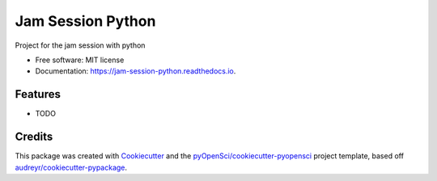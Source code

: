 ==================
Jam Session Python
==================


.. image:: https://img.shields.io/pypi/v/jam_session_python.svg
        :target: https://pypi.python.org/pypi/jam_session_python

.. image:: https://img.shields.io/travis/xmnlab/jam_session_python.svg
        :target: https://travis-ci.org/xmnlab/jam_session_python

.. image:: https://codecov.io/gh/xmnlab/jam_session_python/branch/master/graph/badge.svg
        :target: https://codecov.io/gh/xmnlab/jam_session_python

.. image:: https://readthedocs.org/projects/jam-session-python/badge/?version=latest
        :target: https://jam-session-python.readthedocs.io/en/latest/?badge=latest
        :alt: Documentation Status




Project for the jam session with python


* Free software: MIT license
* Documentation: https://jam-session-python.readthedocs.io.


Features
--------

* TODO

Credits
-------

This package was created with Cookiecutter_ and the `pyOpenSci/cookiecutter-pyopensci`_ project template, based off `audreyr/cookiecutter-pypackage`_.

.. _Cookiecutter: https://github.com/audreyr/cookiecutter
.. _`pyOpenSci/cookiecutter-pyopensci`: https://github.com/pyOpenSci/cookiecutter-pyopensci
.. _`audreyr/cookiecutter-pypackage`: https://github.com/audreyr/cookiecutter-pypackage
